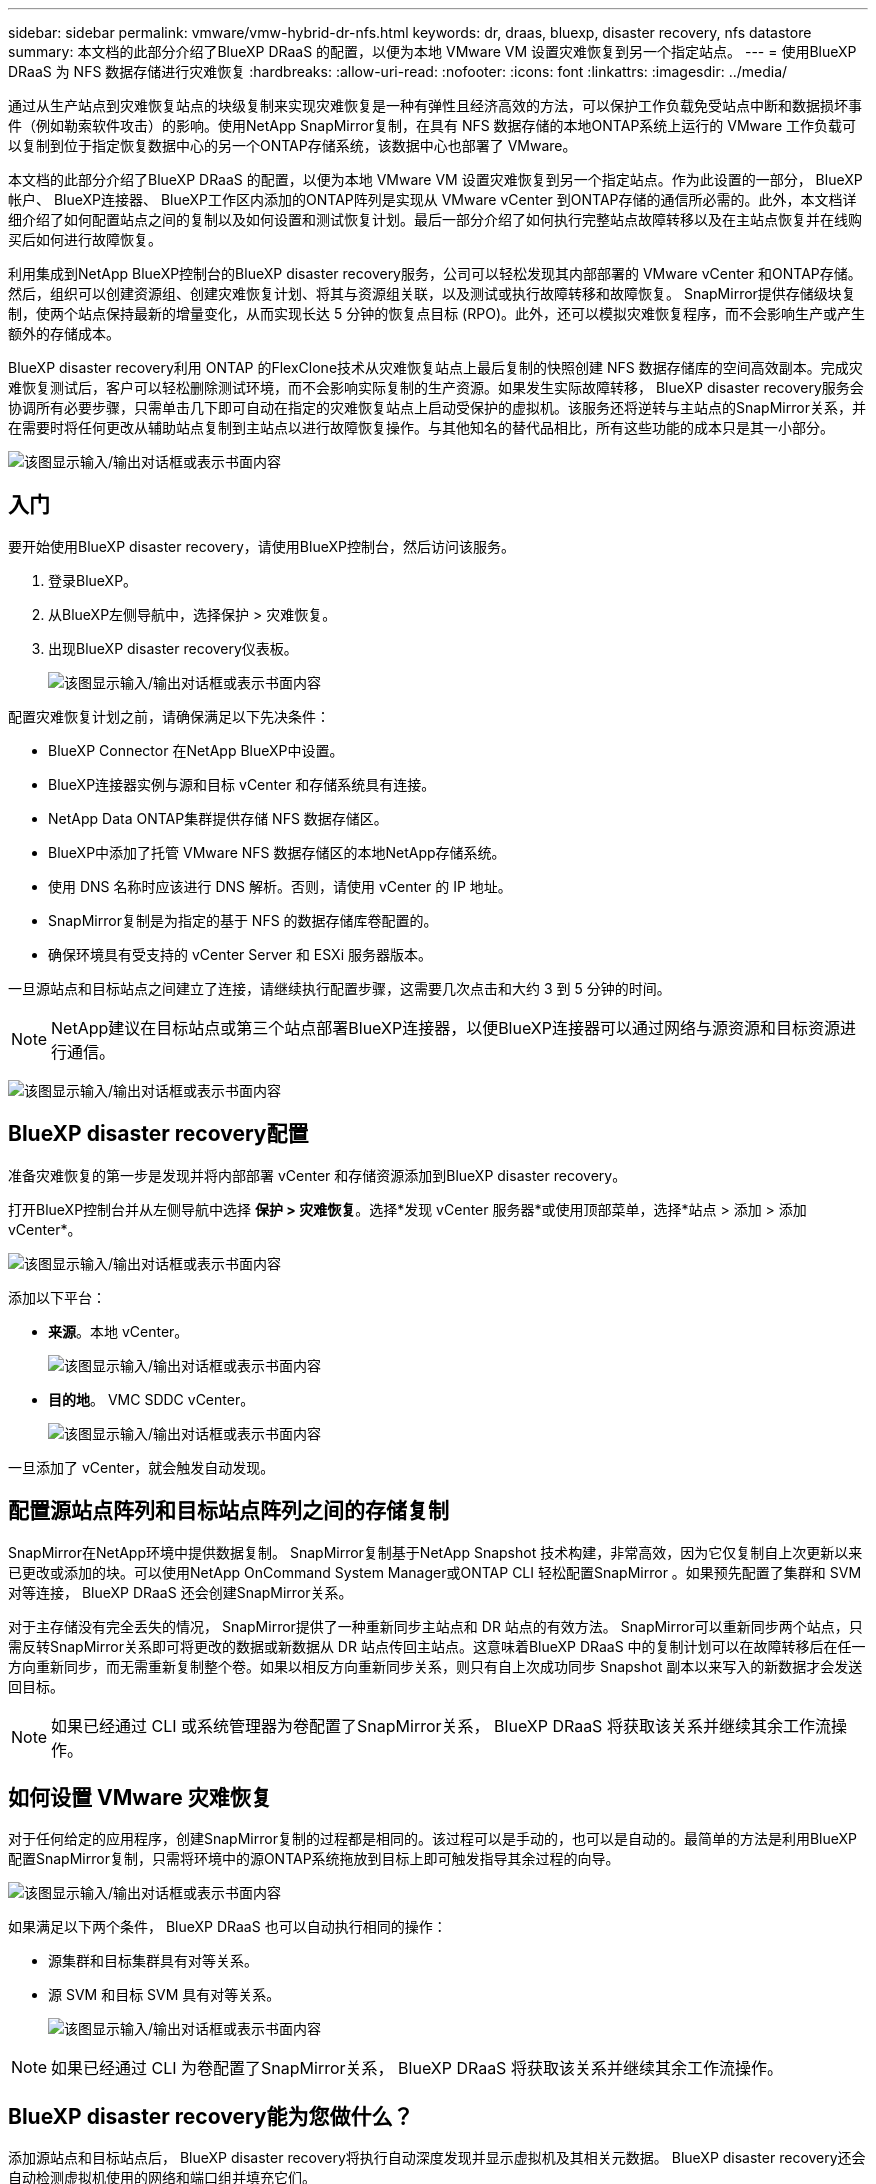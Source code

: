 ---
sidebar: sidebar 
permalink: vmware/vmw-hybrid-dr-nfs.html 
keywords: dr, draas, bluexp, disaster recovery, nfs datastore 
summary: 本文档的此部分介绍了BlueXP DRaaS 的配置，以便为本地 VMware VM 设置灾难恢复到另一个指定站点。 
---
= 使用BlueXP DRaaS 为 NFS 数据存储进行灾难恢复
:hardbreaks:
:allow-uri-read: 
:nofooter: 
:icons: font
:linkattrs: 
:imagesdir: ../media/


[role="lead"]
通过从生产站点到灾难恢复站点的块级复制来实现灾难恢复是一种有弹性且经济高效的方法，可以保护工作负载免受站点中断和数据损坏事件（例如勒索软件攻击）的影响。使用NetApp SnapMirror复制，在具有 NFS 数据存储的本地ONTAP系统上运行的 VMware 工作负载可以复制到位于指定恢复数据中心的另一个ONTAP存储系统，该数据中心也部署了 VMware。

本文档的此部分介绍了BlueXP DRaaS 的配置，以便为本地 VMware VM 设置灾难恢复到另一个指定站点。作为此设置的一部分， BlueXP帐户、 BlueXP连接器、 BlueXP工作区内添加的ONTAP阵列是实现从 VMware vCenter 到ONTAP存储的通信所必需的。此外，本文档详细介绍了如何配置站点之间的复制以及如何设置和测试恢复计划。最后一部分介绍了如何执行完整站点故障转移以及在主站点恢复并在线购买后如何进行故障恢复。

利用集成到NetApp BlueXP控制台的BlueXP disaster recovery服务，公司可以轻松发现其内部部署的 VMware vCenter 和ONTAP存储。然后，组织可以创建资源组、创建灾难恢复计划、将其与资源组关联，以及测试或执行故障转移和故障恢复。 SnapMirror提供存储级块复制，使两个站点保持最新的增量变化，从而实现长达 5 分钟的恢复点目标 (RPO)。此外，还可以模拟灾难恢复程序，而不会影响生产或产生额外的存储成本。

BlueXP disaster recovery利用 ONTAP 的FlexClone技术从灾难恢复站点上最后复制的快照创建 NFS 数据存储库的空间高效副本。完成灾难恢复测试后，客户可以轻松删除测试环境，而不会影响实际复制的生产资源。如果发生实际故障转移， BlueXP disaster recovery服务会协调所有必要步骤，只需单击几下即可自动在指定的灾难恢复站点上启动受保护的虚拟机。该服务还将逆转与主站点的SnapMirror关系，并在需要时将任何更改从辅助站点复制到主站点以进行故障恢复操作。与其他知名的替代品相比，所有这些功能的成本只是其一小部分。

image:dr-draas-nfs-001.png["该图显示输入/输出对话框或表示书面内容"]



== 入门

要开始使用BlueXP disaster recovery，请使用BlueXP控制台，然后访问该服务。

. 登录BlueXP。
. 从BlueXP左侧导航中，选择保护 > 灾难恢复。
. 出现BlueXP disaster recovery仪表板。
+
image:dr-draas-nfs-002.png["该图显示输入/输出对话框或表示书面内容"]



配置灾难恢复计划之前，请确保满足以下先决条件：

* BlueXP Connector 在NetApp BlueXP中设置。
* BlueXP连接器实例与源和目标 vCenter 和存储系统具有连接。
* NetApp Data ONTAP集群提供存储 NFS 数据存储区。
* BlueXP中添加了托管 VMware NFS 数据存储区的本地NetApp存储系统。
* 使用 DNS 名称时应该进行 DNS 解析。否则，请使用 vCenter 的 IP 地址。
* SnapMirror复制是为指定的基于 NFS 的数据存储库卷配置的。
* 确保环境具有受支持的 vCenter Server 和 ESXi 服务器版本。


一旦源站点和目标站点之间建立了连接，请继续执行配置步骤，这需要几次点击和大约 3 到 5 分钟的时间。


NOTE: NetApp建议在目标站点或第三个站点部署BlueXP连接器，以便BlueXP连接器可以通过网络与源资源和目标资源进行通信。

image:dr-draas-nfs-003.png["该图显示输入/输出对话框或表示书面内容"]



== BlueXP disaster recovery配置

准备灾难恢复的第一步是发现并将内部部署 vCenter 和存储资源添加到BlueXP disaster recovery。

打开BlueXP控制台并从左侧导航中选择 *保护 > 灾难恢复*。选择*发现 vCenter 服务器*或使用顶部菜单，选择*站点 > 添加 > 添加 vCenter*。

image:dr-draas-nfs-004.png["该图显示输入/输出对话框或表示书面内容"]

添加以下平台：

* *来源*。本地 vCenter。
+
image:dr-draas-nfs-005.png["该图显示输入/输出对话框或表示书面内容"]

* *目的地*。  VMC SDDC vCenter。
+
image:dr-draas-nfs-006.png["该图显示输入/输出对话框或表示书面内容"]



一旦添加了 vCenter，就会触发自动发现。



== 配置源站点阵列和目标站点阵列之间的存储复制

SnapMirror在NetApp环境中提供数据复制。 SnapMirror复制基于NetApp Snapshot 技术构建，非常高效，因为它仅复制自上次更新以来已更改或添加的块。可以使用NetApp OnCommand System Manager或ONTAP CLI 轻松配置SnapMirror 。如果预先配置了集群和 SVM 对等连接， BlueXP DRaaS 还会创建SnapMirror关系。

对于主存储没有完全丢失的情况， SnapMirror提供了一种重新同步主站点和 DR 站点的有效方法。 SnapMirror可以重新同步两个站点，只需反转SnapMirror关系即可将更改的数据或新数据从 DR 站点传回主站点。这意味着BlueXP DRaaS 中的复制计划可以在故障转移后在任一方向重新同步，而无需重新复制整个卷。如果以相反方向重新同步关系，则只有自上次成功同步 Snapshot 副本以来写入的新数据才会发送回目标。


NOTE: 如果已经通过 CLI 或系统管理器为卷配置了SnapMirror关系， BlueXP DRaaS 将获取该关系并继续其余工作流操作。



== 如何设置 VMware 灾难恢复

对于任何给定的应用程序，创建SnapMirror复制的过程都是相同的。该过程可以是手动的，也可以是自动的。最简单的方法是利用BlueXP配置SnapMirror复制，只需将环境中的源ONTAP系统拖放到目标上即可触发指导其余过程的向导。

image:dr-draas-nfs-007.png["该图显示输入/输出对话框或表示书面内容"]

如果满足以下两个条件， BlueXP DRaaS 也可以自动执行相同的操作：

* 源集群和目标集群具有对等关系。
* 源 SVM 和目标 SVM 具有对等关系。
+
image:dr-draas-nfs-008.png["该图显示输入/输出对话框或表示书面内容"]




NOTE: 如果已经通过 CLI 为卷配置了SnapMirror关系， BlueXP DRaaS 将获取该关系并继续其余工作流操作。



== BlueXP disaster recovery能为您做什么？

添加源站点和目标站点后， BlueXP disaster recovery将执行自动深度发现并显示虚拟机及其相关元数据。  BlueXP disaster recovery还会自动检测虚拟机使用的网络和端口组并填充它们。

image:dr-draas-nfs-009.png["该图显示输入/输出对话框或表示书面内容"]

添加站点后，虚拟机可以分组到资源组中。 BlueXP disaster recovery资源组允许您将一组依赖的虚拟机分组为逻辑组，这些逻辑组包含可在恢复时执行的启动顺序和启动延迟。要开始创建资源组，请导航到*资源组*并单击*创建新资源组*。

image:dr-draas-nfs-010.png["该图显示输入/输出对话框或表示书面内容"]

image:dr-draas-nfs-011.png["该图显示输入/输出对话框或表示书面内容"]


NOTE: 在创建复制计划时也可以创建资源组。

可以通过简单的拖放机制在创建资源组期间定义或修改虚拟机的启动顺序。

image:dr-draas-nfs-012.png["该图显示输入/输出对话框或表示书面内容"]

创建资源组后，下一步是创建执行蓝图或在发生灾难时恢复虚拟机和应用程序的计划。如先决条件中所述，可以预先配置SnapMirror复制，或者 DRaaS 可以使用在创建复制计划期间指定的 RPO 和保留计数来配置它。

image:dr-draas-nfs-013.png["该图显示输入/输出对话框或表示书面内容"]

image:dr-draas-nfs-014.png["该图显示输入/输出对话框或表示书面内容"]

通过从下拉菜单中选择源和目标 vCenter 平台来配置复制计划，并选择要包含在计划中的资源组，以及如何恢复和启动应用程序的分组以及集群和网络的映射。要定义恢复计划，请导航到“*复制计划*”选项卡并单击“*添加计划*”。

首先，选择源 vCenter，然后选择目标 vCenter。

image:dr-draas-nfs-015.png["该图显示输入/输出对话框或表示书面内容"]

下一步是选择现有的资源组。如果没有创建资源组，则向导将帮助根据恢复目标对所需的虚拟机进行分组（基本上创建功能资源组）。这也有助于定义如何恢复应用程序虚拟机的操作顺序。

image:dr-draas-nfs-016.png["该图显示输入/输出对话框或表示书面内容"]


NOTE: 资源组允许使用拖放功能设置启动顺序。它可用于轻松修改恢复过程中虚拟机的启动顺序。


NOTE: 资源组内的各个虚拟机按照顺序依次启动。两个资源组并行启动。

如果未事先创建资源组，则以下屏幕截图显示了根据组织要求过滤虚拟机或特定数据存储的选项。

image:dr-draas-nfs-017.png["该图显示输入/输出对话框或表示书面内容"]

选择资源组后，创建故障转移映射。在此步骤中，指定源环境中的资源如何映射到目标。这包括计算资源、虚拟网络。 IP 定制、前脚本和后脚本、启动延迟、应用程序一致性等。有关详细信息，请参阅link:https://docs.netapp.com/us-en/bluexp-disaster-recovery/use/drplan-create.html#select-applications-to-replicate-and-assign-resource-groups["创建复制计划"]。

image:dr-draas-nfs-018.png["该图显示输入/输出对话框或表示书面内容"]


NOTE: 默认情况下，测试和故障转移操作使用相同的映射参数。要为测试环境设置不同的映射，请取消选中复选框后选择测试映射选项，如下所示：

image:dr-draas-nfs-019.png["该图显示输入/输出对话框或表示书面内容"]

资源映射完成后，单击下一步。

image:dr-draas-nfs-020.png["该图显示输入/输出对话框或表示书面内容"]

选择重复类型。简单来说，选择迁移（使用故障转移的一次性迁移）或重复连续复制选项。在本演练中，选择了“复制”选项。

image:dr-draas-nfs-021.png["该图显示输入/输出对话框或表示书面内容"]

完成后，检查创建的映射，然后单击*添加计划*。


NOTE: 复制计划中可以包含来自不同卷和 SVM 的虚拟机。根据 VM 的放置位置（位于同一卷上、同一 SVM 内的单独卷上、不同 SVM 上的单独卷上）， BlueXP disaster recovery会创建一致性组快照。

image:dr-draas-nfs-022.png["该图显示输入/输出对话框或表示书面内容"]

image:dr-draas-nfs-023.png["该图显示输入/输出对话框或表示书面内容"]

BlueXP DRaaS 包含以下工作流程：

* 测试故障转移（包括定期自动模拟）
* 清理故障转移测试
* 故障转移
* 故障回复




== 测试故障转移

BlueXP DRaaS 中的测试故障转移是一种操作程序，允许 VMware 管理员在不中断生产环境的情况下全面验证其恢复计划。

image:dr-draas-nfs-024.png["该图显示输入/输出对话框或表示书面内容"]

BlueXP DRaaS 结合了在测试故障转移操作中选择快照作为可选功能的能力。此功能允许 VMware 管理员验证环境中最近所做的任何更改是否都复制到目标站点，从而在测试期间出现。这些更改包括对 VM 客户操作系统的补丁

image:dr-draas-nfs-025.png["该图显示输入/输出对话框或表示书面内容"]

当 VMware 管理员运行测试故障转移操作时， BlueXP DRaaS 会自动执行以下任务：

* 触发SnapMirror关系，使用生产站点上所做的任何最新更改来更新目标站点上的存储。
* 在 DR 存储阵列上创建FlexVol卷的NetApp FlexClone卷。
* 将FlexClone卷中的 NFS 数据存储库连接到 DR 站点的 ESXi 主机。
* 将虚拟机网络适配器连接到映射期间指定的测试网络。
* 按照 DR 站点的网络定义重新配置 VM 客户操作系统网络设置。
* 执行复制计划中存储的任何自定义命令。
* 按照复制计划中定义的顺序启动虚拟机。
+
image:dr-draas-nfs-026.png["该图显示输入/输出对话框或表示书面内容"]





== 清理故障转移测试操作

清理故障转移测试操作在复制计划测试完成并且 VMware 管理员响应清理提示后发生。

image:dr-draas-nfs-027.png["该图显示输入/输出对话框或表示书面内容"]

此操作将虚拟机 (VM) 和复制计划的状态重置为就绪状态。

当 VMware 管理员执行恢复操作时， BlueXP DRaaS 完成以下过程：

. 它关闭用于测试的FlexClone副本中的每个恢复的虚拟机。
. 它会删除在测试期间用于呈现恢复的虚拟机的 FlexClone卷。




== 计划迁移和故障转移

BlueXP DRaaS 有两种执行实际故障转移的方法：计划迁移和故障转移。第一种方法，计划迁移，将虚拟机关闭和存储复制同步纳入到恢复或有效地将虚拟机移动到目标站点的过程中。计划迁移需要访问源站点。第二种方法，故障转移，是计划内/非计划内故障转移，其中虚拟机从上次能够完成的存储复制间隔在目标站点恢复。根据解决方案中设计的 RPO，在 DR 场景中可能会出现一定量的数据丢失。

image:dr-draas-nfs-028.png["该图显示输入/输出对话框或表示书面内容"]

当 VMware 管理员执行故障转移操作时， BlueXP DRaaS 会自动执行以下任务：

* 中断并故障转移NetApp SnapMirror关系。
* 将复制的 NFS 数据存储连接到 DR 站点的 ESXi 主机。
* 将 VM 网络适配器连接到适当的目标站点网络。
* 按照目标站点的网络定义重新配置 VM 客户操作系统网络设置。
* 执行复制计划中存储的任何自定义命令（如果有）。
* 按照复制计划中定义的顺序启动虚拟机。


image:dr-draas-nfs-029.png["该图显示输入/输出对话框或表示书面内容"]



== 故障回复

故障回复是一种可选过程，可在恢复后恢复源站点和目标站点的原始配置。

image:dr-draas-nfs-030.png["该图显示输入/输出对话框或表示书面内容"]

当 VMware 管理员准备将服务恢复到原始源站点时，他们可以配置并运行故障回复程序。

*注意：* BlueXP DRaaS 在反转复制方向之前，会将任何更改复制（重新同步）回原始源虚拟机。此过程从已完成故障转移到目标的关系开始，并涉及以下步骤：

* 关闭并取消注册虚拟机，并卸载目标站点上的卷。
* 打破原始源上的SnapMirror关系，使其变为读/写。
* 重新同步SnapMirror关系以逆转复制。
* 在源上安装卷，启动并注册源虚拟机。


有关访问和配置BlueXP DRaaS 的更多详细信息，请参阅link:https://docs.netapp.com/us-en/bluexp-disaster-recovery/get-started/dr-intro.html["了解适用于 VMware 的BlueXP灾难恢复"]。



== 监控和仪表板

从BlueXP或ONTAP CLI，您可以监控相应数据存储卷的复制健康状态，并且可以通过作业监控跟踪故障转移或测试故障转移的状态。

image:dr-draas-nfs-031.png["该图显示输入/输出对话框或表示书面内容"]


NOTE: 如果某项工作当前正在进行或排队，而您希望停止它，则可以选择取消它。

使用BlueXP disaster recovery仪表板，可以自信地评估灾难恢复站点和复制计划的状态。这使管理员能够快速识别健康、断开连接或降级的站点和计划。

image:dr-draas-nfs-032.png["该图显示输入/输出对话框或表示书面内容"]

这为处理量身定制的灾难恢复计划提供了强大的解决方案。当发生灾难并决定激活 DR 站点时，可以按计划进行故障转移或单击按钮进行故障转移。

要了解有关此过程的更多信息，请随意观看详细的演示视频或使用link:https://netapp.github.io/bluexp-draas-simulator/?frame-1["解决方案模拟器"]。
